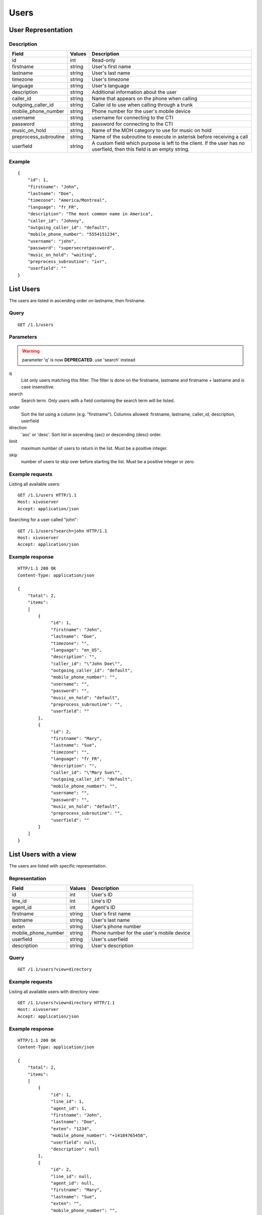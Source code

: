 *****
Users
*****

User Representation
===================

Description
-----------

+-----------------------+--------+------------------------------------------------------------------------+
| Field                 | Values | Description                                                            |
+=======================+========+========================================================================+
| id                    | int    | Read-only                                                              |
+-----------------------+--------+------------------------------------------------------------------------+
| firstname             | string | User's first name                                                      |
+-----------------------+--------+------------------------------------------------------------------------+
| lastname              | string | User's last name                                                       |
+-----------------------+--------+------------------------------------------------------------------------+
| timezone              | string | User's timezone                                                        |
+-----------------------+--------+------------------------------------------------------------------------+
| language              | string | User's language                                                        |
+-----------------------+--------+------------------------------------------------------------------------+
| description           | string | Additional information about the user                                  |
+-----------------------+--------+------------------------------------------------------------------------+
| caller_id             | string | Name that appears on the phone when calling                            |
+-----------------------+--------+------------------------------------------------------------------------+
| outgoing_caller_id    | string | Caller id to use when calling through a trunk                          |
+-----------------------+--------+------------------------------------------------------------------------+
| mobile_phone_number   | string | Phone number for the user's mobile device                              |
+-----------------------+--------+------------------------------------------------------------------------+
| username              | string | username for connecting to the CTI                                     |
+-----------------------+--------+------------------------------------------------------------------------+
| password              | string | password for connecting to the CTI                                     |
+-----------------------+--------+------------------------------------------------------------------------+
| music_on_hold         | string | Name of the MOH category to use for music on hold                      |
+-----------------------+--------+------------------------------------------------------------------------+
| preprocess_subroutine | string | Name of the subroutine to execute in asterisk before receiving a call  |
+-----------------------+--------+------------------------------------------------------------------------+
| userfield             | string | A custom field which purpose is left to the client. If the user has no |
|                       |        | userfield, then this field is an empty string.                         |
+-----------------------+--------+------------------------------------------------------------------------+



Example
-------

::

   {
       "id": 1,
       "firstname": "John",
       "lastname": "Doe",
       "timezone": "America/Montreal",
       "language": "fr_FR",
       "description": "The most common name in America",
       "caller_id": "Johnny",
       "outgoing_caller_id": "default",
       "mobile_phone_number": "5554151234",
       "username": "john",
       "password": "supersecretpassword",
       "music_on_hold": "waiting",
       "preprocess_subroutine": "ivr",
       "userfield": ""
   }


List Users
==========

The users are listed in ascending order on lastname, then firstname.

Query
-----

::

   GET /1.1/users

Parameters
----------

.. warning:: parameter 'q' is now **DEPRECATED**. use 'search' instead

q
   List only users matching this filter.
   The filter is done on the firstname, lastname and firstname + lastname and is case insensitive.

search
    Search term. Only users with a field containing the search term
    will be listed.

order
   Sort the list using a column (e.g. "firstname"). Columns allowed: firstname, lastname, caller_id,
   description, userfield

direction
    'asc' or 'desc'. Sort list in ascending (asc) or descending (desc) order.

limit
    maximum number of users to return in the list. Must be a positive integer.

skip
    number of users to skip over before starting the list. Must be a positive integer or zero.



Example requests
----------------

Listing all available users::

   GET /1.1/users HTTP/1.1
   Host: xivoserver
   Accept: application/json

Searching for a user called "john"::

   GET /1.1/users?search=john HTTP/1.1
   Host: xivoserver
   Accept: application/json

Example response
----------------

::

   HTTP/1.1 200 OK
   Content-Type: application/json

   {
       "total": 2,
       "items":
       [
           {
                "id": 1,
                "firstname": "John",
                "lastname": "Doe",
                "timezone": "",
                "language": "en_US",
                "description": "",
                "caller_id": "\"John Doe\"",
                "outgoing_caller_id": "default",
                "mobile_phone_number": "",
                "username": "",
                "password": "",
                "music_on_hold": "default",
                "preprocess_subroutine": "",
                "userfield": ""
           },
           {
                "id": 2,
                "firstname": "Mary",
                "lastname": "Sue",
                "timezone": "",
                "language": "fr_FR",
                "description": "",
                "caller_id": "\"Mary Sue\"",
                "outgoing_caller_id": "default",
                "mobile_phone_number": "",
                "username": "",
                "password": "",
                "music_on_hold": "default",
                "preprocess_subroutine": "",
                "userfield": ""
           }
       ]
   }


List Users with a view
======================

The users are listed with specific representation.

Representation
--------------

+---------------------+--------+-------------------------------------------+
| Field               | Values | Description                               |
+=====================+========+===========================================+
| id                  | int    | User's ID                                 |
+---------------------+--------+-------------------------------------------+
| line_id             | int    | Line's ID                                 |
+---------------------+--------+-------------------------------------------+
| agent_id            | int    | Agent's ID                                |
+---------------------+--------+-------------------------------------------+
| firstname           | string | User's first name                         |
+---------------------+--------+-------------------------------------------+
| lastname            | string | User's last name                          |
+---------------------+--------+-------------------------------------------+
| exten               | string | User's phone number                       |
+---------------------+--------+-------------------------------------------+
| mobile_phone_number | string | Phone number for the user's mobile device |
+---------------------+--------+-------------------------------------------+
| userfield           | string | User's userfield                          |
+---------------------+--------+-------------------------------------------+
| description         | string | User's description                        |
+---------------------+--------+-------------------------------------------+

Query
-----

::

   GET /1.1/users?view=directory


Example requests
----------------

Listing all available users with directory view::

   GET /1.1/users?view=directory HTTP/1.1
   Host: xivoserver
   Accept: application/json

Example response
----------------

::

   HTTP/1.1 200 OK
   Content-Type: application/json

   {
       "total": 2,
       "items":
       [
           {
                "id": 1,
                "line_id": 1,
                "agent_id": 1,
                "firstname": "John",
                "lastname": "Doe",
                "exten": "1234",
                "mobile_phone_number": "+14184765458",
                "userfield": null,
                "description": null
           },
           {
                "id": 2,
                "line_id": null,
                "agent_id": null,
                "firstname": "Mary",
                "lastname": "Sue",
                "exten": "",
                "mobile_phone_number": "",
                "userfield": "idbehold",
                "description": "The boss"
           }
       ]
   }


Get User
--------

::

   GET /1.1/users/<id>


Example request
---------------

::

   GET /1.1/users/1 HTTP/1.1
   Host: xivoserver
   Accept: application/json

Example response
----------------

::

   HTTP/1.1 200 OK
   Content-Type: application/json

   {
                "id": 1,
                "firstname": "John",
                "lastname": "Doe",
                "timezone": "",
                "language": "en_US",
                "description": "",
                "caller_id": "\"John Doe\"",
                "outgoing_caller_id": "default",
                "mobile_phone_number": "",
                "username": "",
                "password": "",
                "music_on_hold": "default",
                "preprocess_subroutine": "",
                "userfield": ""
   }


Create a User
=============

Query
-----

::

   POST /1.1/users

Input
-----

+-----------------------+----------+--------------------------------------+
| Field                 | Required | Values                               |
+=======================+==========+======================================+
| firstname             | yes      | string                               |
+-----------------------+----------+--------------------------------------+
| lastname              | no       | string                               |
+-----------------------+----------+--------------------------------------+
| timezone              | no       | string. Must be a valid timezone     |
+-----------------------+----------+--------------------------------------+
| language              | no       | string. Must be a valid language     |
+-----------------------+----------+--------------------------------------+
| description           | no       | string                               |
+-----------------------+----------+--------------------------------------+
| caller_id             | no       | string                               |
+-----------------------+----------+--------------------------------------+
| outgoing_caller_id    | no       | string: default, anonymous or custom |
+-----------------------+----------+--------------------------------------+
| mobile_phone_number   | no       | string of digits                     |
+-----------------------+----------+--------------------------------------+
| username              | no       | string                               |
+-----------------------+----------+--------------------------------------+
| password              | no       | string. Minimum of 4 characters      |
+-----------------------+----------+--------------------------------------+
| music_on_hold         | no       | string. Must be a valid category     |
+-----------------------+----------+--------------------------------------+
| preprocess_subroutine | no       | string                               |
+-----------------------+----------+--------------------------------------+
| userfield             | no       | string                               |
+-----------------------+----------+--------------------------------------+

Errors
------


+------------+------------------------------------------+------------------------------------+
| Error code | Error message                            | Description                        |
+============+==========================================+====================================+
| 400        | error while creating User: <explanation> | See error message for more details |
+------------+------------------------------------------+------------------------------------+

Example request
---------------

::

   POST /1.1/users HTTP/1.1
   Host: xivoserver
   Accept: application/json
   Content-Type: application/json

   {
       "firstname": "John",
       "lastname": "Doe",
       "userfield": ""
   }

Example response
----------------

::

   HTTP/1.1 201 Created
   Location: /1.1/users/1
   Content-Type: application/json

   {
       "id": 1,
       "firstname": "John",
       "lastname": "Doe",
       "timezone": "",
       "language": "en_US",
       "description": "",
       "caller_id": "\"John Doe\"",
       "outgoing_caller_id": "default",
       "mobile_phone_number": "",
       "username": "",
       "password": "",
       "music_on_hold": "default",
       "preprocess_subroutine": "",
       "userfield": ""
       "links" : [
           {
               "rel": "users",
               "href": "https://xivoserver/1.1/users/1"
           }
       ]
   }


Update a User
=============

Only the fields that need to be modified can be set.

If the firstname or the lastname is modified, the name of associated voicemail is also updated.

Query
-----

::

   PUT /1.1/users/<id>

Input
-----

Same as for creating a User. Please see `Create a User`_


Errors
------

Same as for creating a User. Please see `Create a User`_


Example request
---------------

::

   PUT /1.1/users/67 HTTP/1.1
   Host: xivoserver
   Content-Type: application/json

   {
       "firstname": "Jonathan"
   }


Example response
----------------

::

   HTTP/1.1 204 No Content


Delete User
===========

A user can not be deleted if he is associated to a line or a voicemail. 
Any line or voicemail attached to the user must be dissociated first. 
Consult the documentation on :ref:`user-line-association` 
and :ref:`user-voicemail-association` for further details.

The user will also be removed from all queues, groups or other XiVO entities whom he is member.


Query
-----

::

   DELETE /1.1/users/<id>

Errors
------

+------------+-----------------------------------------------------------------+------------------------------------+
| Error code | Error message                                                   | Description                        |
+============+=================================================================+====================================+
| 400        | error while deleting User: <explanation>                        | See error message for more details |
+------------+-----------------------------------------------------------------+------------------------------------+
| 400        | Error while deleting User: user still associated to a line      | See explanation above              |
+------------+-----------------------------------------------------------------+------------------------------------+
| 400        | Error while deleting User: user still associated to a voicemail | See explanation above              |
+------------+-----------------------------------------------------------------+------------------------------------+
| 404        | User with id=X does not exist                                   | The requested user was not found   |
+------------+-----------------------------------------------------------------+------------------------------------+

Example request
---------------

::

   DELETE /1.1/users/67 HTTP/1.1
   Host: xivoserver

Example response
----------------

::

   HTTP/1.1 204 No Content


User-Line Association
=====================

See :ref:`user-line-association`.


Users-Voicemails Association
============================

See :ref:`user-voicemail-association`.

Users-CTI profiles Association
==============================

See :ref:`user-cti-configuration`.
